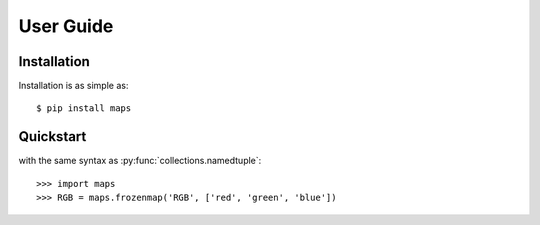 User Guide
==========

Installation
------------

Installation is as simple as::

    $ pip install maps

Quickstart
----------

with the same syntax as :py:func:`collections.namedtuple`::

    >>> import maps
    >>> RGB = maps.frozenmap('RGB', ['red', 'green', 'blue'])

